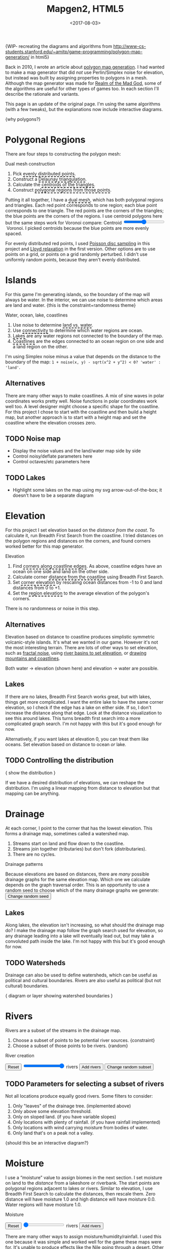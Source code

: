 #+title: Mapgen2, HTML5
#+date: <2017-08-03>

#+begin_export html
<x:draft/>

<style>
  input[type="range"] { cursor: ew-resize; }
  figure { margin-left: 0; margin-right: 0; }
  .hover-term { cursor: help; border-bottom: 2px dashed black; }
  #diagram-mesh-construction button { background-color: hsl(60,10%,90%); }
  #diagram-mesh-construction button.active { background-color: hsl(120,50%,80%); border-color: hsl(120,50%,50%); }
</style>
#+end_export

{WIP- recreating the diagrams and algorithms from http://www-cs-students.stanford.edu/~amitp/game-programming/polygon-map-generation/ in html5}

Back in 2010, I wrote an article about [[http://www-cs-students.stanford.edu/~amitp/game-programming/polygon-map-generation/][polygon map generation]]. I had wanted to make a map generator that did /not/ use Perlin/Simplex noise for elevation, but instead was built by assigning properties to polygons in a mesh. Although the map generator was made for [[http://en.wikipedia.org/wiki/Realm_of_the_Mad_God][Realm of the Mad God]], some of the algorithms are useful for other types of games too. In each section I'll describe the rationale and variants.

This page is an update of the original page. I'm using the same algorithms (with a few tweaks), but the explanations now include interactive diagrams.

{why polygons?}

#+begin_export html
<img src="blog/overview.png" />
<div style="clear:both"/>
#+end_export


* Polygonal Regions

There are four steps to constructing the polygon mesh:

#+begin_export html
<div id="diagram-mesh-construction">
  <figure>
    <figcaption>Dual mesh construction</figcaption>
    <canvas width="600" height="600"/>
  </figure>
  <ol>
    <li>Pick <span class="hover-term" data-show="points">evenly distributed points</span>.</li>
    <li>Construct a <span class="hover-term" data-show="delaunay">Delaunay triangulation</span>.</li>
    <li>Calculate the <span class="hover-term" data-show="centroids">centroids of the triangles</span>.</li>
    <li>Construct <span class="hover-term" data-show="regions">polygonal regions from those points</span>.</li>
  </ol>
  <p>
  Putting it all together, I have a <span class="hover-term" data-show="all">dual mesh</span>, which has both polygonal regions and
  triangles. Each red point corresponds to one region; each blue point corresponds to one triangle. The red points are the corners of the triangles; the blue points are the corners of the regions. I use centroid polygons here but the same steps work for Voronoi compare: Centroid&nbsp;<input name="centroidCircumcenterMix" type="range" min="0" max="1" step="0.01"/>&nbsp;Voronoi. I picked centroids because the blue points are more evenly spaced.
  </p>
</div>
#+end_export

For evenly distributed red points, I used [[http://devmag.org.za/2009/05/03/poisson-disk-sampling/][Poisson disc sampling]] in this project and [[https://en.wikipedia.org/wiki/Lloyd%2527s_algorithm][Lloyd relaxation]] in the first version. Other options are to use points on a grid, or points on a grid randomly perturbed. I didn't use uniformly random points, because they aren't evenly distributed.

* Islands

For this game I'm generating islands, so the boundary of the map will always be water. In the interior, we can use noise to determine which areas are land and water. {this is the constraint+randomness theme}

#+begin_export html
<div id="diagram-water-assignment">
  <figure>
    <figcaption>Water, ocean, lake, coastlines</figcaption>
    <canvas width="600" height="600"/>
 </figure>
  <ol>
    <li>Use noise to determine <span class="hover-term" data-show="landwater">land vs. water</span>.</li>
    <li>Use <span class="hover-term" data-show="connectivity">connectivity</span> to determine which water regions are ocean.</li>
    <li><span class="hover-term" data-show="lakes">Lakes</span> are any water regions not connected to the boundary of the map.</li>
    <li><span class="hover-term" data-show="all">Coastlines</span> are the edges connected to an ocean region on one side and a land region on the other.</li>
  </ol>
</div>
#+end_export

I'm using Simplex noise minus a value that depends on the distance to the boundary of the map: =1 + noise(x, y) - sqrt(x^2 + y^2) < 0? 'water' : 'land'=.

** Alternatives

There are many other ways to make coastlines. A mix of sine waves in polar coordinates works pretty well. Noise functions in polar coordinates work well too. A level designer might choose a specific shape for the coastline. For this project I chose to start with the coastline and then build a height map, but another approach is to start with a height map and set the coastline where the elevation crosses zero.

** TODO Noise map

- Display the noise values and the land/water map side by side
- Control noisy/deflate parameters here
- Control octaves/etc parameters here

** TODO Lakes

- Highlight some lakes on the map using my svg arrow-out-of-the-box; it doesn't have to be a separate diagram

* Elevation

For this project I set elevation based on the /distance from the coast/. To calculate it, run Breadth First Search from the coastline. I tried distances on the polygon regions and distances on the corners, and found corners worked better for this map generator. 

#+begin_export html
<div id="diagram-elevation-assignment">
  <figure>
    <figcaption>Elevation</figcaption>
    <canvas width="600" height="600"/>
  </figure>
  <ol>
    <li>Find <span class="hover-term" data-show="coast_t">corners along coastline edges</span>. As above, coastline edges have an ocean on one side and land on the other side.</li>
    <li>Calculate corner <span class="hover-term" data-show="t_coastdistance">distance from the coastline</span> using Breadth First Search.</li>
    <li>Set <span class="hover-term" data-show="t_elevation">corner elevation</span> by rescaling ocean distances from -1 to 0 and land distances from 0 to +1.</li>
    <li>Set the <span class="hover-term" data-show="all">region elevation</span> to the average elevation of the polygon's corners.</li>
  </ol>
</div>
#+end_export

There is no randomness or noise in this step. 

** Alternatives

Elevation based on distance to coastline produces simplistic symmetric volcanic-style islands. It's what we wanted in our game. However it's not the most interesting terrain. There are lots of other ways to set elevation, such as [[http://www.redblobgames.com/maps/terrain-from-noise/][fractal noise]], using [[http://www.redblobgames.com/x/1724-elevation-from-rivers/][river basins to set elevation]], or [[http://www.redblobgames.com/x/1728-elevation-control/][drawing mountains and coastlines]].

Both water → elevation (shown here) and elevation → water are possible.

** Lakes

If there are no lakes, Breadth First Search works great, but with lakes, things get more complicated. I want the entire lake to have the same corner elevation, so I check if the edge has a lake on either side. If so, I don't increase the distance along that edge. Look at the distance visualization to see this around lakes. This turns breadth first search into a more complicated graph search. I'm not happy with this but it's good enough for now.

Alternatively, if you want lakes at elevation 0, you can treat them like oceans. Set elevation based on distance to ocean /or/ lake.

** TODO Controlling the distribution

{ show the distribution }

If we have a desired distribution of elevations, we can reshape the distribution. I'm using a linear mapping from distance to elevation but that mapping can be anything.

* Drainage

At each corner, I point to the corner that has the lowest elevation. This forms a drainage map, sometimes called a watershed map.

1. Streams start on land and flow down to the coastline.
1. Streams join together (tributaries) but don't fork (distributaries).
1. There are no cycles.

#+begin_export html
<div id="diagram-drainage-assignment">
  <figure>
    <figcaption>Drainage patterns</figcaption>
    <canvas width="600" height="600"/>
  </figure>
  <p>
    Because elevations are based on distances, there are <em>many</em>
    possible drainage graphs for the same elevation map. Which one we
    calculate depends on the graph traversal order. This is an opportunity
    to use a random seed to choose which of the many drainage graphs
    we generate:
    <button name="changeDrainageSeed">Change random seed</button>
  </p>
</div>
#+end_export

** Lakes

Along lakes, the elevation isn't increasing, so what should the drainage map do? I make the drainage map follow the graph search used for elevation, so any drainage leading into a lake will eventually lead out, but may take a convoluted path inside the lake. I'm not happy with this but it's good enough for now.

** TODO Watersheds

Drainage can also be used to define watersheds, which can be useful as political and cultural boundaries. Rivers are also useful as political (but not cultural) boundaries.

{ diagram or layer showing watershed boundaries }


* Rivers

Rivers are a subset of the streams in the drainage map.

1. Choose a subset of points to be potential river sources. {constraint}
2. Choose a subset of those points to be rivers. {random}

#+begin_export html
<div id="diagram-rivers">
  <figure>
    <figcaption>River creation</figcaption>
    <canvas width="600" height="600"/>
  </figure>
  <button name="reset">Reset</button>
  <input name="numRivers" type="range" min="0" max="1"/> rivers
  <button name="addRivers">Add rivers</button>
  <button name="changeRiverSeed">Change random subset</button>
</div>
#+end_export


** TODO Parameters for selecting a subset of rivers

Not all locations produce equally good rivers. Some filters to consider:

1. Only "leaves" of the drainage tree. (implemented above)
2. Only above some elevation threshold.
3. Only on sloped land. (if you have variable slopes)
4. Only locations with plenty of rainfall. (if you have rainfall implemented)
5. Only locations with wind carrying moisture from bodies of water.
6. Only land that's on a peak not a valley.

{should this be an interactive diagram?}

* Moisture

I use a “moisture” value to assign biomes in the next section. I set moisture on land to the /distance/ from a lakeshore or riverbank. The start points are polygonal regions adjacent to lakes or rivers. Similar to elevation, I use Breadth First Search to calculate the distances, then rescale them. Zero distance will have moisture 1.0 and high distance will have moisture 0.0. Water regions will have moisture 1.0.

#+begin_export html
<div id="diagram-moisture-assignment">
  <figure>
    <figcaption>Moisture</figcaption>
    <canvas width="600" height="600"/>
  </figure>
  <button name="reset">Reset</button>
  <input name="numRivers" type="range" min="0" max="0"/> rivers
  <button name="addRivers">Add rivers</button>
</div>
#+end_export

There are many other ways to assign moisture/humidity/rainfall. I used this one because it was simple and worked well for the game these maps were for. It's unable to produce effects like the Nile going through a desert. Other ways to assign moisture include noise (Perlin, Simplex, etc.) and wind simulation (rain shadows, evapotranspiration, etc.).

** TODO Controlling the distribution

{ show the distribution }

If we have a desired distribution of moisture, we can reshape the distribution. I'm using a sqrt mapping from distance to moisture but that mapping can be anything.

* Biomes

(explanation about whittaker diagrams, indexed with temperature and rainfall -- temperature is based on elevation and latitude, but on a small island the latitude is constant; rainfall is based on evaporation and wind but I'm just using moisture=evaporation here)

#+begin_export html
<div id="diagram-biome-assignment">
  <figure>
    <figcaption>Biomes</figcaption>
    <canvas width="600" height="600"/>
  </figure>
  <button name="reset">Reset</button>
  <input name="numRivers" type="range" min="0" :max="spring_t.length"/> rivers
  <button name="addRivers">Add rivers</button>
  <button name="prevSeed">Prev seed</button>
  <button name="nextSeed">Next seed</button>
  <br/>
  temperature bias: <input name="temperatureBias" type="range" min="-1" max="1" step="0.01"/>
  moisture bias: <input name="moistureBias" type="range" min="-1" max="1" step="0.01"/>
</div>
#+end_export

** TODO Noisy boundaries

1. Add random number to elevation/moisture
2. Add random noise to elevation/moisture

** TODO Controlling the distribution

{ show the distribution }

See also http://worldengine-ecs.readthedocs.io/en/latest/biomes.html -- it seems useful to draw the scatter plot or a density plot, and then provide parameters for tuning that to make an ice world or a forest world etc.

* Noisy rendering

** Noisy edges

Goal: replace the straight-line boundaries of polygonal regions (including biome borders, coastlines, and rivers) with "noisy" lines.

I am following the same general technique I used in 2010.

#+begin_export html
<div id="diagram-quadrilateral-tiling">
  <canvas width="600" height="600"/>
</div>
#+end_export

[[./noisy-edges.html][separate page]]

#+begin_export html
<div id="diagram-noisy-edges">
  <canvas width="600" height="600"/>
  levels = <input name="noisyEdgeLevels" type="range" min="0" max="3"/>
  amplitude = <input name="noisyEdgeAmplitude" type="range" min="0.0" max="1.0" step="0.05"/>
</div>
#+end_export

** TODO Noisy transitions

** TODO Noisy fills

* TODO Export

#+begin_export html
<div id="map-export">
  <textarea placeholder="JSON output here"
            style="width: 100%; height: 10em; border: 3px solid #ccc; padding: 5px; font-family: monospace; overflow: scroll" 
            onclick="this.setSelectionRange(0, this.value.length)"/>
  <button name="export">Export</button>
</div>
#+end_export


* Libraries

Although it's sometimes fun to reimplement everything myself, I try not to do that. I used these libraries:

- poisson-disk-sampling
- delaunator
- simplex-noise
- {TODO: integer hash lib}
- {TODO: random number lib}

* References

https://heredragonsabound.blogspot.com/

https://azgaar.wordpress.com/

https://m.mythcreants.com/blog/crafting-plausible-maps/

http://www.giantitp.com/articles/xO3dVM8EDKJPlKxmVoG.html


* More

#+begin_export html
  <x:footer>
    <script src="/js/prng.js"/>
    <script src="_bundle.js"/>

    Created 3 Aug 2017 with Emacs org-mode (<a href="index.org">source of this page</a>); &#160;
    <!-- hhmts start -->Last modified: 31 Aug 2017<!-- hhmts end -->
  </x:footer>
#+end_export
